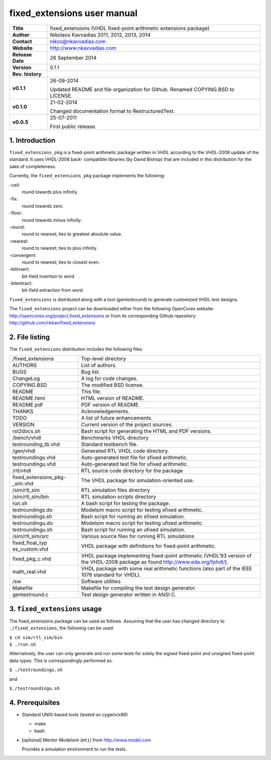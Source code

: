 ==============================
 fixed_extensions user manual
==============================

+-------------------+----------------------------------------------------------+
| **Title**         | fixed_extensions (VHDL fixed-point arithmetic extensions |
|                   | package)                                                 |
+-------------------+----------------------------------------------------------+
| **Author**        | Nikolaos Kavvadias 2011, 2012, 2013, 2014                |
+-------------------+----------------------------------------------------------+
| **Contact**       | nikos@nkavvadias.com                                     |
+-------------------+----------------------------------------------------------+
| **Website**       | http://www.nkavvadias.com                                |
+-------------------+----------------------------------------------------------+
| **Release Date**  | 26 September 2014                                        |
+-------------------+----------------------------------------------------------+
| **Version**       | 0.1.1                                                    |
+-------------------+----------------------------------------------------------+
| **Rev. history**  |                                                          |
+-------------------+----------------------------------------------------------+
|        **v0.1.1** | 26-09-2014                                               |
|                   |                                                          |
|                   | Updated README and file organization for Github. Renamed |
|                   | COPYING.BSD to LICENSE.                                  |
+-------------------+----------------------------------------------------------+
|        **v0.1.0** | 21-02-2014                                               |
|                   |                                                          |
|                   | Changed documentation format to RestructuredText.        |
+-------------------+----------------------------------------------------------+
|        **v0.0.5** | 25-07-2011                                               |
|                   |                                                          |
|                   | First public release.                                    |
+-------------------+----------------------------------------------------------+


1. Introduction
===============

``fixed_extensions_pkg`` is a fixed-point arithmetic package written in VHDL 
according to the VHDL-2008 update of the standard. It uses VHDL-2008 back-
compatible libraries (by David Bishop) that are included in this distribution 
for the sake of completeness.

Currently, the ``fixed_extensions_pkg`` package implements the following:

-ceil:
  round towards plus infinity.
-fix: 
  round towards zero.
-floor:
  round towards minus infinity.
-round: 
  round to nearest; ties to greatest absolute value.
-nearest:
  round to nearest; ties to plus infinity.
-convergent: 
  round to nearest; ties to closest even.
-bitinsert: 
  bit-field insertion to word
-bitextract: 
  bit-field extraction from word

``fixed_extensions`` is distributed along with a tool (gentestround) to generate 
customized VHDL test designs. 

The ``fixed_extensions`` project can be downloaded either from the following 
OpenCores website: http://opencores.org/project,fixed_extensions or from its 
corresponding Github repository: http://github.com/nkkav/fixed_extensions


2. File listing
===============

The ``fixed_extensions`` distribution includes the following files:
   
+-----------------------+------------------------------------------------------+
| /fixed_extensions     | Top-level directory                                  |
+-----------------------+------------------------------------------------------+
| AUTHORS               | List of authors.                                     |
+-----------------------+------------------------------------------------------+
| BUGS                  | Bug list.                                            |
+-----------------------+------------------------------------------------------+
| ChangeLog             | A log for code changes.                              |
+-----------------------+------------------------------------------------------+
| COPYING.BSD           | The modified BSD license.                            |
+-----------------------+------------------------------------------------------+
| README                | This file.                                           |
+-----------------------+------------------------------------------------------+
| README.html           | HTML version of README.                              |
+-----------------------+------------------------------------------------------+
| README.pdf            | PDF version of README.                               |
+-----------------------+------------------------------------------------------+
| THANKS                | Acknowledgements.                                    |
+-----------------------+------------------------------------------------------+
| TODO                  | A list of future enhancements.                       |
+-----------------------+------------------------------------------------------+
| VERSION               | Current version of the project sources.              |
+-----------------------+------------------------------------------------------+
| rst2docs.sh           | Bash script for generating the HTML and PDF versions.|
+-----------------------+------------------------------------------------------+
| /bench/vhdl           | Benchmarks VHDL directory                            |
+-----------------------+------------------------------------------------------+
| testrounding_tb.vhd   | Standard testbench file.                             |
+-----------------------+------------------------------------------------------+
| /gen/vhdl             | Generated RTL VHDL code directory.                   |
+-----------------------+------------------------------------------------------+
| testroundings.vhd     | Auto-generated test file for sfixed arithmetic.      |
+-----------------------+------------------------------------------------------+
| testroundingu.vhd     | Auto-generated test file for ufixed arithmetic.      |
+-----------------------+------------------------------------------------------+
| /rtl/vhdl             | RTL source code directory for the package            |
+-----------------------+------------------------------------------------------+
| fixed_extensions_pkg- | The VHDL package for simulation-oriented use.        |
| _sim.vhd              |                                                      |
+-----------------------+------------------------------------------------------+
| /sim/rtl_sim          | RTL simulation files directory                       |
+-----------------------+------------------------------------------------------+
| /sim/rtl_sim/bin      | RTL simulation scripts directory                     |
+-----------------------+------------------------------------------------------+
| run.sh                | A bash script for testing the package.               |
+-----------------------+------------------------------------------------------+
| testroundings.do      | Modelsim macro script for testing sfixed arithmetic. |
+-----------------------+------------------------------------------------------+
| testroundings.sh      | Bash script for running an sfixed simulation.        |
+-----------------------+------------------------------------------------------+
| testroundingu.do      | Modelsim macro script for testing ufixed arithmetic. |
+-----------------------+------------------------------------------------------+
| testroundingu.sh      | Bash script for running an ufixed simulation.        |
+-----------------------+------------------------------------------------------+
| /sim/rtl_sim/src      | Various source files for running RTL simulations     |
+-----------------------+------------------------------------------------------+
| fixed_float_typ       | VHDL package with definitions for fixed-point        |
| es_custom.vhd         | arithmetic.                                          |
+-----------------------+------------------------------------------------------+
| fixed_pkg_c.vhd       | VHDL package implementing fixed-point arithmetic     |
|                       | (VHDL'93 version of the VHDL-2008 package as found   |
|                       | http://www.eda.org/fphdl/).                          |
+-----------------------+------------------------------------------------------+
| math_real.vhd         | VHDL package with some real arithmetic functions     |
|                       | (also part of the IEEE 1076 standard for VHDL).      |
+-----------------------+------------------------------------------------------+
| /sw                   | Software utilities                                   |
+-----------------------+------------------------------------------------------+
| Makefile              | Makefile for compiling the test design generator.    | 
+-----------------------+------------------------------------------------------+
| gentestround.c        | Test design generator written in ANSI C.             |
+-----------------------+------------------------------------------------------+


3. ``fixed_extensions`` usage
=============================

The fixed_extensions package can be used as follows. Assuming that the user has 
changed directory to ``./fixed_extensions``, the following can be used:

| ``$ cd sim/rtl_sim/bin``
| ``$ ./run.sh``

Alternatively, the user can only generate and run some tests for solely the 
signed fixed-point and unsigned fixed-point data types. This is correspondingly 
performed as:

| ``$ ./testroundings.sh``

and 

| ``$./testroundingu.sh``


4. Prerequisites
================

- Standard UNIX-based tools (tested on cygwin/x86)

  * make
  * bash
  
- [optional] Mentor Modelsim (``mti``) from http://www.model.com

  Provides a simulation environment to run the tests.

